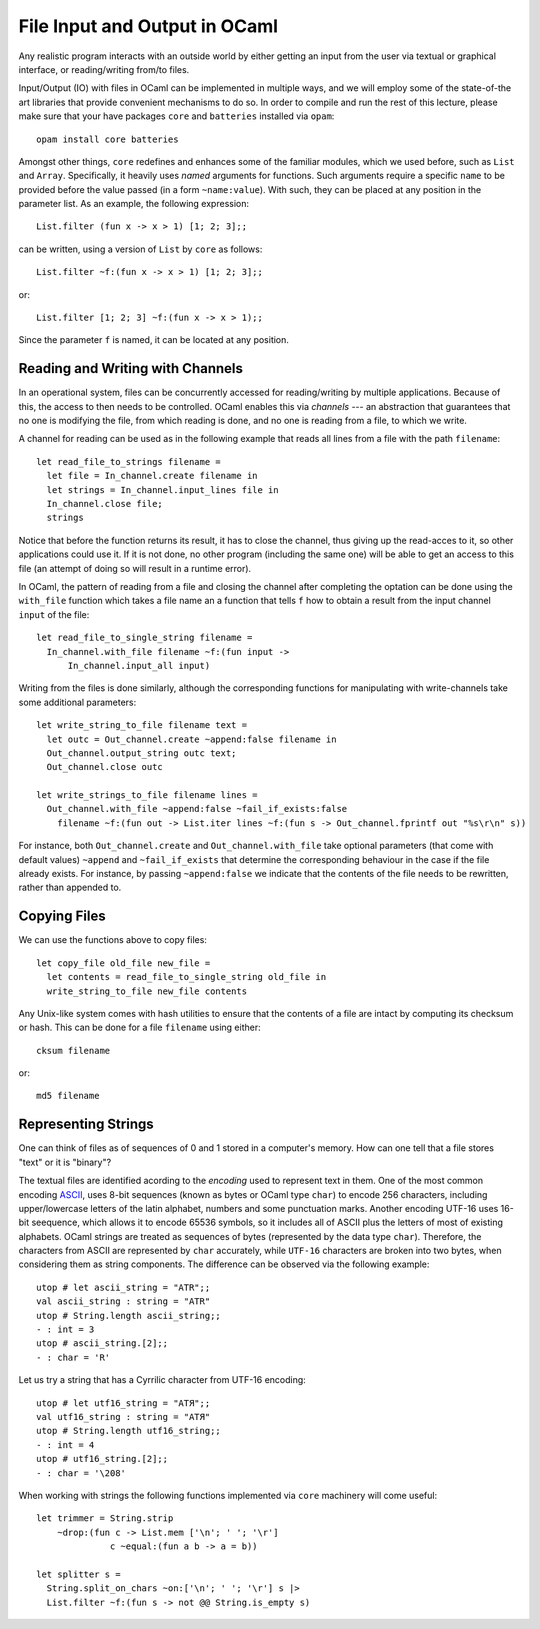 .. -*- mode: rst -*-

.. _week-10-file-io:

File Input and Output in OCaml
==============================

Any realistic program interacts with an outside world by either getting an input from the user via textual or graphical interface, or reading/writing from/to files. 

Input/Output (IO) with files in OCaml can be implemented in multiple ways, and we will employ some of the state-of-the art libraries that provide convenient mechanisms to do so. In order to compile and run the rest of this lecture, please make sure that your have packages ``core`` and ``batteries`` installed via ``opam``::

  opam install core batteries

Amongst other things, ``core`` redefines and enhances some of the familiar modules, which we used before, such as ``List`` and ``Array``. Specifically, it heavily uses *named* arguments for functions. Such arguments require a specific ``name`` to be provided before the value passed (in a form ``~name:value``). With such, they can be placed at any position in the parameter list. As an example, the following expression::

  List.filter (fun x -> x > 1) [1; 2; 3];;

can be written, using a version of ``List`` by ``core`` as follows::

 List.filter ~f:(fun x -> x > 1) [1; 2; 3];;

or::

  List.filter [1; 2; 3] ~f:(fun x -> x > 1);;

Since the parameter ``f`` is named, it can be located at any position.

Reading and Writing with Channels
---------------------------------

In an operational system, files can be concurrently accessed for reading/writing by multiple applications. Because of this, the access to then needs to be controlled. OCaml enables this via *channels* --- an abstraction that guarantees that no one is modifying the file, from which reading is done, and no one is reading from a file, to which we write.

A channel for reading can be used as in the following example that reads all lines from a file with the path ``filename``:: 

 let read_file_to_strings filename = 
   let file = In_channel.create filename in
   let strings = In_channel.input_lines file in
   In_channel.close file;
   strings

Notice that before the function returns its result, it has to close the channel, thus giving up the read-acces to it, so other applications could use it. If it is not done, no other program (including the same one) will be able to get an access to this file (an attempt of doing so will result in a runtime error).

In OCaml, the pattern of reading from a file and closing the channel after completing the optation can be done using the ``with_file`` function which takes a file name an a function that tells ``f`` how to obtain a result from the input channel ``input`` of the file::

 let read_file_to_single_string filename = 
   In_channel.with_file filename ~f:(fun input ->
       In_channel.input_all input)
 

Writing from the files is done similarly, although the corresponding functions for manipulating with write-channels take some additional parameters::

 let write_string_to_file filename text = 
   let outc = Out_channel.create ~append:false filename in
   Out_channel.output_string outc text;
   Out_channel.close outc

 let write_strings_to_file filename lines = 
   Out_channel.with_file ~append:false ~fail_if_exists:false
     filename ~f:(fun out -> List.iter lines ~f:(fun s -> Out_channel.fprintf out "%s\r\n" s))


For instance, both ``Out_channel.create`` and ``Out_channel.with_file`` take optional parameters (that come with default values) ``~append`` and ``~fail_if_exists`` that determine the corresponding behaviour in the case if the file already exists. For instance, by passing ``~append:false`` we indicate that the contents of the file needs to be rewritten, rather than appended to.

Copying Files
-------------

We can use the functions above to copy files::

 let copy_file old_file new_file = 
   let contents = read_file_to_single_string old_file in
   write_string_to_file new_file contents
 
Any Unix-like system comes with hash utilities to ensure that the contents of a file are intact by computing its checksum or hash. This can be done for a file ``filename`` using either::

 cksum filename

or::

 md5 filename

Representing Strings
--------------------

One can think of files as of sequences of 0 and 1 stored in a computer's memory. How can one tell that a file stores "text" or it is "binary"? 

The textual files are identified acording to the *encoding* used to represent text in them. One of the most common encoding `ASCII <https://en.wikipedia.org/wiki/ASCII>`_, uses 8-bit sequences (known as bytes or OCaml type ``char``) to encode 256 characters, including upper/lowercase letters of the latin alphabet, numbers and some punctuation marks. Another encoding UTF-16 uses 16-bit seequence, which allows it to encode 65536 symbols, so it includes all of ASCII plus the letters of most of existing alphabets. OCaml strings are treated as sequences of bytes (represented by the data type ``char``). Therefore, the characters from ASCII are represented by ``char`` accurately, while ``UTF-16`` characters are broken into two bytes, when considering them as string components. The difference can be observed via the following example::

 utop # let ascii_string = "ATR";;
 val ascii_string : string = "ATR"
 utop # String.length ascii_string;;
 - : int = 3
 utop # ascii_string.[2];;
 - : char = 'R'

Let us try a string that has a Cyrrilic character from UTF-16 encoding::

 utop # let utf16_string = "ATЯ";;
 val utf16_string : string = "ATЯ"
 utop # String.length utf16_string;;
 - : int = 4
 utop # utf16_string.[2];;
 - : char = '\208'

When working with strings the following functions implemented via ``core`` machinery will come useful::

 let trimmer = String.strip 
     ~drop:(fun c -> List.mem ['\n'; ' '; '\r'] 
               c ~equal:(fun a b -> a = b))

 let splitter s = 
   String.split_on_chars ~on:['\n'; ' '; '\r'] s |>
   List.filter ~f:(fun s -> not @@ String.is_empty s)



